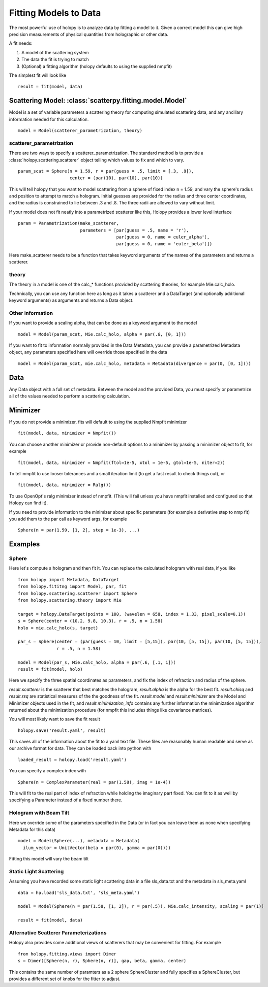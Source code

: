 **********************
Fitting Models to Data
**********************

The most powerful use of holopy is to analyze data by fitting a model to it.  Given a correct model this can give high precision measurements of physical quantities from holographic or other data.

A fit needs:

1) A model of the scattering system
   
2) The data the fit is trying to match
   
3) (Optional) a fitting algorithm (holopy defaults to using the supplied nmpfit)

The simplest fit will look like ::

  result = fit(model, data)

Scattering Model: :class:`scatterpy.fitting.model.Model`
========================================================

Model is a set of variable parameters a scattering theory for computing simulated scattering data, and any ancillary information needed for this calculation.  ::

  model = Model(scatterer_parametrization, theory)

scatterer_parametrization
-------------------------

There are two ways to specify a scatterer_parametrization.  The standard method is to provide a :class:`holopy.scattering.scatterer` object telling which values to fix and which to vary. ::

  param_scat = Sphere(n = 1.59, r = par(guess = .5, limit = [.3, .8]),
                      center = (par(10), par(10), par(10))

This will tell holopy that you want to model scattering from a sphere of fixed index n = 1.59, and vary the sphere's radius and position to attempt to match a hologram.  Initial guesses are provided for the radius and three center coordinates, and the radius is constrained to lie between .3 and .8.  The three radii are allowed to vary without limit.

If your model does not fit neatly into a parametrized scatterer like this, Holopy provides a lower level interface ::

  param = Parametrization(make_scatterer,
                          parameters = [par(guess = .5, name = 'r'),
                                        par(guess = 0, name = euler_alpha'),
                                        par(guess = 0, name = 'euler_beta')])

Here make_scatterer needs to be a function that takes keyword arguments of the names of the parameters and returns a scatterer.  

theory
------

The theory in a model is one of the calc_* functions provided by scattering theories, for example Mie.calc_holo.

Technically, you can use any function here as long as it takes a scatterer and a DataTarget (and optionally additional keyword arguments) as arguments and returns a Data object.

Other information
-----------------

If you want to provide a scaling alpha, that can be done as a keyword argument to the model ::
  
  model = Model(param_scat, Mie.calc_holo, alpha = par(.6, [0, 1]))

If you want to fit to information normally provided in the Data Metadata, you can provide a parametrized Metadata object, any parameters specified here will override those specified in the data ::

  model = Model(param_scat, mie.calc_holo, metadata = Metadata(divergence = par(0, [0, 1])))

Data
====

Any Data object with a full set of metadata.  Between the model and the provided Data, you must specify or parametrize all of the values needed to perform a scattering calculation.

Minimizer
=========

If you do not provide a minimizer, fits will default to using the supplied Nmpfit minimizer ::

  fit(model, data, minimizer = Nmpfit())

You can choose another minimizer or provide non-default options to a minimizer by passing a minimizer object to fit, for example ::

  fit(model, data, minimizer = Nmpfit(ftol=1e-5, xtol = 1e-5, gtol=1e-5, niter=2))

To tell nmpfit to use looser tolerances and a small iteration limit (to get a fast result to check things out), or ::

  fit(model, data, minimizer = Ralg())

To use OpenOpt's ralg minimizer instead of nmpfit.  (This will fail unless you have nmpfit installed and configured so that Holopy can find it).  

If you need to provide information to the minimizer about specific parameters (for example a derivative step to nmp fit) you add them to the par call as keyword args, for example ::

  Sphere(n = par(1.59, [1, 2], step = 1e-3), ...)

Examples
========

Sphere
------

Here let's compute a hologram and then fit it.  You can replace the
calculated hologram with real data, if you like ::

   from holopy import Metadata, DataTarget
   from holopy.fititng import Model, par, fit
   from holopy.scattering.scatterer import Sphere
   from holopy.scattering.theory import Mie

   target = holopy.DataTarget(points = 100, (wavelen = 658, index = 1.33, pixel_scale=0.1))
   s = Sphere(center = (10.2, 9.8, 10.3), r = .5, n = 1.58)
   holo = mie.calc_holo(s, target)

   par_s = Sphere(center = (par(guess = 10, limit = [5,15]), par(10, [5, 15]), par(10, [5, 15])),
                  r = .5, n = 1.58)

   model = Model(par_s, Mie.calc_holo, alpha = par(.6, [.1, 1]))
   result = fit(model, holo)

Here we specify the three spatial coordinates as parameters, and fix
the index of refraction and radius of the sphere.

`result.scatterer` is the scatterer that best matches the hologram,
`result.alpha` is the alpha for the best fit.  `result.chisq` and
`result.rsq` are statistical measures of the the goodness of the fit.
`result.model` and `result.minimizer` are the Model and Minimizer
objects used in the fit, and `result.minimization_info` contains any
further information the minimization algorithm returned about the
minimization procedure (for nmpfit this includes things like covariance
matrices). 

You will most likely want to save the fit result ::

  holopy.save('result.yaml', result)

This saves all of the information about the fit to a yaml text
file.  These files are reasonably human readable and serve as our archive format for data.  They can be loaded back into python with ::

  loaded_result = holopy.load('result.yaml')

You can specify a complex index with ::

  Sphere(n = ComplexParameter(real = par(1.58), imag = 1e-4))

This will fit to the real part of index of refraction while holding the imaginary part fixed.  You can fit to it as well by specifying a Parameter instead of a fixed number there.  

Hologram with Beam Tilt
-----------------------

Here we override some of the parameters specified in the Data (or in fact you can leave them as none when specifying Metadata for this data) ::

  model = Model(Sphere(...), metadata = Metadata(
    ilum_vector = UnitVector(beta = par(0), gamma = par(0))))

Fitting this model will vary the beam tilt

Static Light Scattering
-----------------------

Assuming you have recorded some static light scattering data in a file sls_data.txt and the metadata in sls_meta.yaml ::

  data = hp.load('sls_data.txt', 'sls_meta.yaml')

  model = Model(Sphere(n = par(1.58, [1, 2]), r = par(.5)), Mie.calc_intensity, scaling = par(1))

  result = fit(model, data)

Alternative Scatterer Parameterizations
---------------------------------------

Holopy also provides some additional views of scatterers that may be convenient for fitting.  For example ::

  from holopy.fitting.views import Dimer
  s = Dimer([Sphere(n, r), Sphere(n, r)], gap, beta, gamma, center)

This contains the same number of paramters as a 2 sphere SphereCluster and fully specifies a SphereCluster, but provides a different set of knobs for the fitter to adjust.  